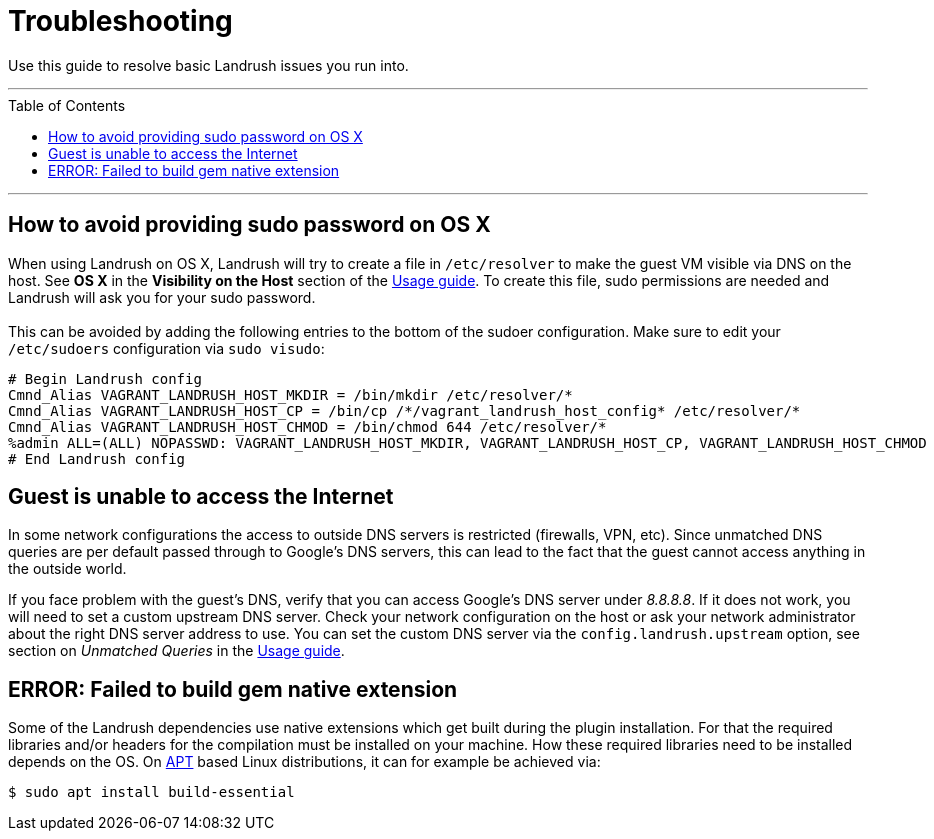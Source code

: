 = Troubleshooting
:toc:
:toc-placement!:

Use this guide to resolve basic Landrush issues you run into.

'''
toc::[]
'''

== How to avoid providing sudo password on OS X

When using Landrush on OS X, Landrush will try to create a file in `/etc/resolver` to make the guest VM visible via DNS on the host.
See *OS X* in the *Visibility on the Host* section of the link:Usage.adoc[Usage guide].
To create this file, sudo permissions are needed and Landrush will ask you for your sudo password. +
 +
This can be avoided by adding the following entries to the bottom of the sudoer configuration.
Make sure to edit your `/etc/sudoers` configuration via `sudo visudo`:

[source,bash]
----
# Begin Landrush config
Cmnd_Alias VAGRANT_LANDRUSH_HOST_MKDIR = /bin/mkdir /etc/resolver/*
Cmnd_Alias VAGRANT_LANDRUSH_HOST_CP = /bin/cp /*/vagrant_landrush_host_config* /etc/resolver/*
Cmnd_Alias VAGRANT_LANDRUSH_HOST_CHMOD = /bin/chmod 644 /etc/resolver/*
%admin ALL=(ALL) NOPASSWD: VAGRANT_LANDRUSH_HOST_MKDIR, VAGRANT_LANDRUSH_HOST_CP, VAGRANT_LANDRUSH_HOST_CHMOD
# End Landrush config
----

== Guest is unable to access the Internet

In some network configurations the access to outside DNS servers is restricted (firewalls, VPN, etc).
Since unmatched DNS queries are per default passed through to Google's DNS servers, this can lead to the fact that the guest cannot access anything in the outside world.

If you face problem with the guest's DNS, verify that you can access Google's DNS server under __8.8.8.8__.
If it does not work, you will need to set a custom upstream DNS server.
Check your network configuration on the host or ask your network administrator about the right DNS server address to use.
You can set the custom DNS server via the `config.landrush.upstream` option, see section on _Unmatched Queries_ in the link:Usage.adoc[Usage guide].

== ERROR: Failed to build gem native extension

Some of the Landrush dependencies use native extensions which get built during the plugin installation.
For that the required libraries and/or headers for the compilation must be installed on your machine.
How these required libraries need to be installed depends on the OS.
On link:https://en.wikipedia.org/wiki/APT_(Debian)[APT] based Linux distributions, it can for example be achieved via:

[source,bash]
----
$ sudo apt install build-essential
----
